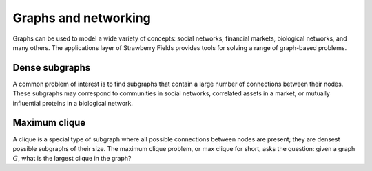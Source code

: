 Graphs and networking
=====================

Graphs can be used to model a wide variety of concepts: social networks, financial markets,
biological networks, and many others. The applications layer of Strawberry Fields provides tools
for solving a range of graph-based problems.

Dense subgraphs
---------------

A common problem of interest is to find subgraphs that contain a large number of connections
between their nodes. These subgraphs may correspond to communities in social networks, correlated
assets in a market, or mutually influential proteins in a biological network.

.. customgalleryitem::
    :tooltip: Dense subgraphs
    :description: :doc:`../tutorials_apps/run_tutorial_dense`
    :figure: ../_static/dense.png


.. raw:: html

    <div style='clear:both'></div>


Maximum clique
--------------

A clique is a special type of subgraph where all possible connections between nodes are present;
they are densest possible subgraphs of their size. The maximum clique problem, or max clique for
short, asks the question: given a graph :math:`G`, what is the largest clique in the graph?

.. customgalleryitem::
    :tooltip: Maximum clique
    :description: :doc:`../tutorials_apps/run_tutorial_max_clique`
    :figure: ../_static/max_clique.png


.. raw:: html

    <div style='clear:both'></div>
